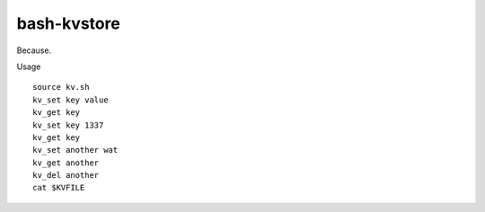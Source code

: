 bash-kvstore
------------

Because.

Usage ::

  source kv.sh
  kv_set key value
  kv_get key
  kv_set key 1337
  kv_get key
  kv_set another wat
  kv_get another
  kv_del another
  cat $KVFILE

